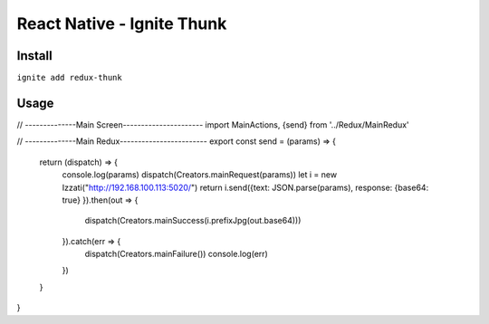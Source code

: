 React Native - Ignite Thunk
================================

Install
--------------
``ignite add redux-thunk``

Usage
-------------
// --------------Main Screen----------------------
import MainActions, {send} from '../Redux/MainRedux'

// --------------Main Redux------------------------
export const send = (params) => {
  return (dispatch) => {
    console.log(params)
    dispatch(Creators.mainRequest(params))
    let i = new Izzati("http://192.168.100.113:5020/")
    return i.send({text: JSON.parse(params), response: {base64: true} }).then(out => {
      dispatch(Creators.mainSuccess(i.prefixJpg(out.base64)))
    }).catch(err => {
      dispatch(Creators.mainFailure())
      console.log(err)
    })
  }
}